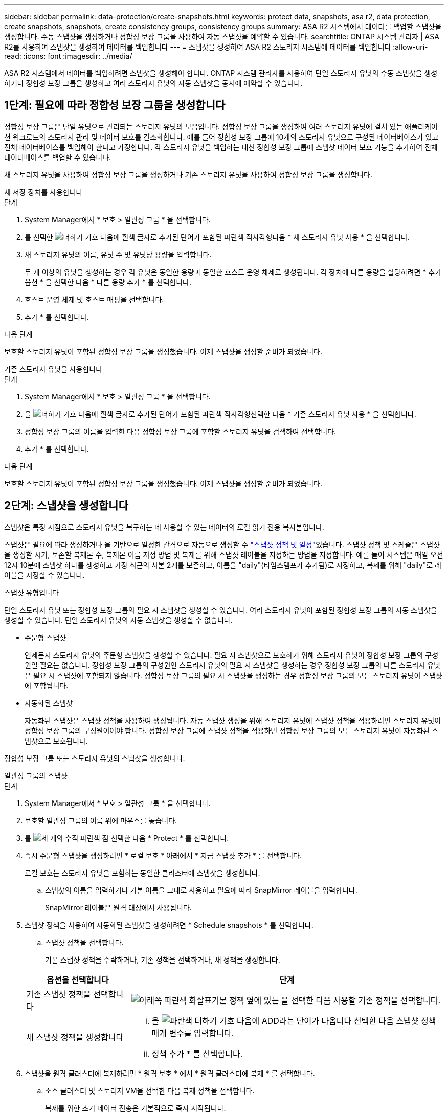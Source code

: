 ---
sidebar: sidebar 
permalink: data-protection/create-snapshots.html 
keywords: protect data, snapshots, asa r2, data protection, create snapshots, snapshots, create consistency groups, consistency groups 
summary: ASA R2 시스템에서 데이터를 백업할 스냅샷을 생성합니다. 수동 스냅샷을 생성하거나 정합성 보장 그룹을 사용하여 자동 스냅샷을 예약할 수 있습니다. 
searchtitle: ONTAP 시스템 관리자 | ASA R2를 사용하여 스냅샷을 생성하여 데이터를 백업합니다 
---
= 스냅샷을 생성하여 ASA R2 스토리지 시스템에 데이터를 백업합니다
:allow-uri-read: 
:icons: font
:imagesdir: ../media/


[role="lead"]
ASA R2 시스템에서 데이터를 백업하려면 스냅샷을 생성해야 합니다. ONTAP 시스템 관리자를 사용하여 단일 스토리지 유닛의 수동 스냅샷을 생성하거나 정합성 보장 그룹을 생성하고 여러 스토리지 유닛의 자동 스냅샷을 동시에 예약할 수 있습니다.



== 1단계: 필요에 따라 정합성 보장 그룹을 생성합니다

정합성 보장 그룹은 단일 유닛으로 관리되는 스토리지 유닛의 모음입니다. 정합성 보장 그룹을 생성하여 여러 스토리지 유닛에 걸쳐 있는 애플리케이션 워크로드의 스토리지 관리 및 데이터 보호를 간소화합니다. 예를 들어 정합성 보장 그룹에 10개의 스토리지 유닛으로 구성된 데이터베이스가 있고 전체 데이터베이스를 백업해야 한다고 가정합니다. 각 스토리지 유닛을 백업하는 대신 정합성 보장 그룹에 스냅샷 데이터 보호 기능을 추가하여 전체 데이터베이스를 백업할 수 있습니다.

새 스토리지 유닛을 사용하여 정합성 보장 그룹을 생성하거나 기존 스토리지 유닛을 사용하여 정합성 보장 그룹을 생성합니다.

[role="tabbed-block"]
====
.새 저장 장치를 사용합니다
--
.단계
. System Manager에서 * 보호 > 일관성 그룹 * 을 선택합니다.
. 를 선택한 image:icon_add_blue_bg.png["더하기 기호 다음에 흰색 글자로 추가된 단어가 포함된 파란색 직사각형"]다음 * 새 스토리지 유닛 사용 * 을 선택합니다.
. 새 스토리지 유닛의 이름, 유닛 수 및 유닛당 용량을 입력합니다.
+
두 개 이상의 유닛을 생성하는 경우 각 유닛은 동일한 용량과 동일한 호스트 운영 체제로 생성됩니다. 각 장치에 다른 용량을 할당하려면 * 추가 옵션 * 을 선택한 다음 * 다른 용량 추가 * 를 선택합니다.

. 호스트 운영 체제 및 호스트 매핑을 선택합니다.
. 추가 * 를 선택합니다.


.다음 단계
보호할 스토리지 유닛이 포함된 정합성 보장 그룹을 생성했습니다. 이제 스냅샷을 생성할 준비가 되었습니다.

--
.기존 스토리지 유닛을 사용합니다
--
.단계
. System Manager에서 * 보호 > 일관성 그룹 * 을 선택합니다.
. 을 image:icon_add_blue_bg.png["더하기 기호 다음에 흰색 글자로 추가된 단어가 포함된 파란색 직사각형"]선택한 다음 * 기존 스토리지 유닛 사용 * 을 선택합니다.
. 정합성 보장 그룹의 이름을 입력한 다음 정합성 보장 그룹에 포함할 스토리지 유닛을 검색하여 선택합니다.
. 추가 * 를 선택합니다.


.다음 단계
보호할 스토리지 유닛이 포함된 정합성 보장 그룹을 생성했습니다. 이제 스냅샷을 생성할 준비가 되었습니다.

--
====


== 2단계: 스냅샷을 생성합니다

스냅샷은 특정 시점으로 스토리지 유닛을 복구하는 데 사용할 수 있는 데이터의 로컬 읽기 전용 복사본입니다.

스냅샷은 필요에 따라 생성하거나 을 기반으로 일정한 간격으로 자동으로 생성할 수 link:https://review.docs.netapp.com/us-en/asa-r2_asa-r2-9160/data-protection/policies-schedules.html["스냅샷 정책 및 일정"]있습니다. 스냅샷 정책 및 스케줄은 스냅샷을 생성할 시기, 보존할 복제본 수, 복제본 이름 지정 방법 및 복제를 위해 스냅샷 레이블을 지정하는 방법을 지정합니다. 예를 들어 시스템은 매일 오전 12시 10분에 스냅샷 하나를 생성하고 가장 최근의 사본 2개를 보존하고, 이름을 "daily"(타임스탬프가 추가됨)로 지정하고, 복제를 위해 "daily"로 레이블을 지정할 수 있습니다.

.스냅샷 유형입니다
단일 스토리지 유닛 또는 정합성 보장 그룹의 필요 시 스냅샷을 생성할 수 있습니다. 여러 스토리지 유닛이 포함된 정합성 보장 그룹의 자동 스냅샷을 생성할 수 있습니다. 단일 스토리지 유닛의 자동 스냅샷을 생성할 수 없습니다.

* 주문형 스냅샷
+
언제든지 스토리지 유닛의 주문형 스냅샷을 생성할 수 있습니다. 필요 시 스냅샷으로 보호하기 위해 스토리지 유닛이 정합성 보장 그룹의 구성원일 필요는 없습니다. 정합성 보장 그룹의 구성원인 스토리지 유닛의 필요 시 스냅샷을 생성하는 경우 정합성 보장 그룹의 다른 스토리지 유닛은 필요 시 스냅샷에 포함되지 않습니다. 정합성 보장 그룹의 필요 시 스냅샷을 생성하는 경우 정합성 보장 그룹의 모든 스토리지 유닛이 스냅샷에 포함됩니다.

* 자동화된 스냅샷
+
자동화된 스냅샷은 스냅샷 정책을 사용하여 생성됩니다. 자동 스냅샷 생성을 위해 스토리지 유닛에 스냅샷 정책을 적용하려면 스토리지 유닛이 정합성 보장 그룹의 구성원이어야 합니다. 정합성 보장 그룹에 스냅샷 정책을 적용하면 정합성 보장 그룹의 모든 스토리지 유닛이 자동화된 스냅샷으로 보호됩니다.



정합성 보장 그룹 또는 스토리지 유닛의 스냅샷을 생성합니다.

[role="tabbed-block"]
====
.일관성 그룹의 스냅샷
--
.단계
. System Manager에서 * 보호 > 일관성 그룹 * 을 선택합니다.
. 보호할 일관성 그룹의 이름 위에 마우스를 놓습니다.
. 를 image:icon_kabob.gif["세 개의 수직 파란색 점"] 선택한 다음 * Protect * 를 선택합니다.
. 즉시 주문형 스냅샷을 생성하려면 * 로컬 보호 * 아래에서 * 지금 스냅샷 추가 * 를 선택합니다.
+
로컬 보호는 스토리지 유닛을 포함하는 동일한 클러스터에 스냅샷을 생성합니다.

+
.. 스냅샷의 이름을 입력하거나 기본 이름을 그대로 사용하고 필요에 따라 SnapMirror 레이블을 입력합니다.
+
SnapMirror 레이블은 원격 대상에서 사용됩니다.



. 스냅샷 정책을 사용하여 자동화된 스냅샷을 생성하려면 * Schedule snapshots * 를 선택합니다.
+
.. 스냅샷 정책을 선택합니다.
+
기본 스냅샷 정책을 수락하거나, 기존 정책을 선택하거나, 새 정책을 생성합니다.

+
[cols="2,6a"]
|===
| 옵션을 선택합니다 | 단계 


| 기존 스냅샷 정책을 선택합니다  a| 
image:icon_dropdown_arrow.gif["아래쪽 파란색 화살표"]기본 정책 옆에 있는 을 선택한 다음 사용할 기존 정책을 선택합니다.



| 새 스냅샷 정책을 생성합니다  a| 
... 을 image:icon_add.gif["파란색 더하기 기호 다음에 ADD라는 단어가 나옵니다"] 선택한 다음 스냅샷 정책 매개 변수를 입력합니다.
... 정책 추가 * 를 선택합니다.


|===


. 스냅샷을 원격 클러스터에 복제하려면 * 원격 보호 * 에서 * 원격 클러스터에 복제 * 를 선택합니다.
+
.. 소스 클러스터 및 스토리지 VM을 선택한 다음 복제 정책을 선택합니다.
+
복제를 위한 초기 데이터 전송은 기본적으로 즉시 시작됩니다.



. 저장 * 을 선택합니다.


--
.스토리지 유닛의 스냅샷입니다
--
.단계
. System Manager에서 * Storage * 를 선택합니다.
. 보호할 스토리지 유닛의 이름 위로 마우스를 가져갑니다.
. 를 image:icon_kabob.gif["세 개의 수직 파란색 점"] 선택한 다음 * Protect * 를 선택합니다. 즉시 주문형 스냅샷을 생성하려면 * 로컬 보호 * 아래에서 * 지금 스냅샷 추가 * 를 선택합니다.
+
로컬 보호는 스토리지 유닛을 포함하는 동일한 클러스터에 스냅샷을 생성합니다.

. 스냅샷의 이름을 입력하거나 기본 이름을 그대로 사용하고 필요에 따라 SnapMirror 레이블을 입력합니다.
+
SnapMirror 레이블은 원격 대상에서 사용됩니다.

. 스냅샷 정책을 사용하여 자동화된 스냅샷을 생성하려면 * Schedule snapshots * 를 선택합니다.
+
.. 스냅샷 정책을 선택합니다.
+
기본 스냅샷 정책을 수락하거나, 기존 정책을 선택하거나, 새 정책을 생성합니다.

+
[cols="2,6a"]
|===
| 옵션을 선택합니다 | 단계 


| 기존 스냅샷 정책을 선택합니다  a| 
image:icon_dropdown_arrow.gif["아래쪽 파란색 화살표"]기본 정책 옆에 있는 을 선택한 다음 사용할 기존 정책을 선택합니다.



| 새 스냅샷 정책을 생성합니다  a| 
... 을 image:icon_add.gif["파란색 더하기 기호 다음에 ADD라는 단어가 나옵니다"] 선택한 다음 스냅샷 정책 매개 변수를 입력합니다.
... 정책 추가 * 를 선택합니다.


|===


. 스냅샷을 원격 클러스터에 복제하려면 * 원격 보호 * 에서 * 원격 클러스터에 복제 * 를 선택합니다.
+
.. 소스 클러스터 및 스토리지 VM을 선택한 다음 복제 정책을 선택합니다.
+
복제를 위한 초기 데이터 전송은 기본적으로 즉시 시작됩니다.



. 저장 * 을 선택합니다.


--
====
.다음 단계
스냅샷을 통해 데이터가 보호되므로 이제 link:../secure-data/encrypt-data-at-rest.html["스냅샷 복제를 설정합니다"]백업 및 재해 복구를 위해 일관성 그룹을 지리적으로 멀리 떨어진 위치에 복사해야 합니다.
